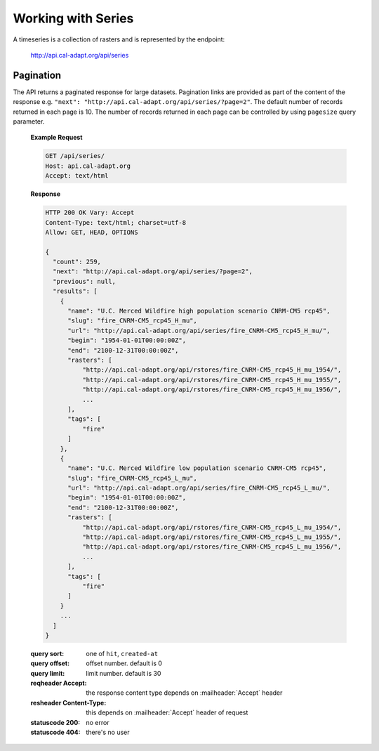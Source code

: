 .. _working-with-series:


************************
Working with Series
************************

A timeseries is a collection of rasters and is represented by the endpoint:

  .. sourcecode:: http

  http://api.cal-adapt.org/api/series


Pagination
-----------------

The API returns a paginated response for large datasets. Pagination links are provided as part of the content of the response e.g. ``"next": "http://api.cal-adapt.org/api/series/?page=2"``. The default number of records returned in each page is 10. The number of records returned in each page can be controlled by using ``pagesize`` query parameter.

  **Example Request**

  .. sourcecode:: http

    GET /api/series/
    Host: api.cal-adapt.org
    Accept: text/html

  **Response**

  .. sourcecode:: http

    HTTP 200 OK Vary: Accept
    Content-Type: text/html; charset=utf-8
    Allow: GET, HEAD, OPTIONS

    {
      "count": 259,
      "next": "http://api.cal-adapt.org/api/series/?page=2",
      "previous": null,
      "results": [
        {
          "name": "U.C. Merced Wildfire high population scenario CNRM-CM5 rcp45",
          "slug": "fire_CNRM-CM5_rcp45_H_mu",
          "url": "http://api.cal-adapt.org/api/series/fire_CNRM-CM5_rcp45_H_mu/",
          "begin": "1954-01-01T00:00:00Z",
          "end": "2100-12-31T00:00:00Z",
          "rasters": [
              "http://api.cal-adapt.org/api/rstores/fire_CNRM-CM5_rcp45_H_mu_1954/",
              "http://api.cal-adapt.org/api/rstores/fire_CNRM-CM5_rcp45_H_mu_1955/",
              "http://api.cal-adapt.org/api/rstores/fire_CNRM-CM5_rcp45_H_mu_1956/",
              ...
          ],
          "tags": [
              "fire"
          ]
        },
        {
          "name": "U.C. Merced Wildfire low population scenario CNRM-CM5 rcp45",
          "slug": "fire_CNRM-CM5_rcp45_L_mu",
          "url": "http://api.cal-adapt.org/api/series/fire_CNRM-CM5_rcp45_L_mu/",
          "begin": "1954-01-01T00:00:00Z",
          "end": "2100-12-31T00:00:00Z",
          "rasters": [
              "http://api.cal-adapt.org/api/rstores/fire_CNRM-CM5_rcp45_L_mu_1954/",
              "http://api.cal-adapt.org/api/rstores/fire_CNRM-CM5_rcp45_L_mu_1955/",
              "http://api.cal-adapt.org/api/rstores/fire_CNRM-CM5_rcp45_L_mu_1956/",
              ...
          ],
          "tags": [
              "fire"
          ]
        }
        ...
      ]
    }


  :query sort: one of ``hit``, ``created-at``
  :query offset: offset number. default is 0
  :query limit: limit number. default is 30
  :reqheader Accept: the response content type depends on
                      :mailheader:`Accept` header
  :resheader Content-Type: this depends on :mailheader:`Accept`
                            header of request
  :statuscode 200: no error
  :statuscode 404: there's no user